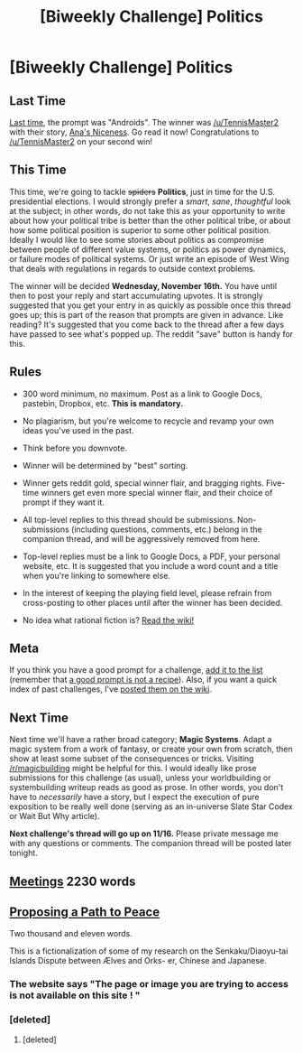 #+TITLE: [Biweekly Challenge] Politics

* [Biweekly Challenge] Politics
:PROPERTIES:
:Author: alexanderwales
:Score: 14
:DateUnix: 1478128732.0
:DateShort: 2016-Nov-03
:END:
** Last Time
   :PROPERTIES:
   :CUSTOM_ID: last-time
   :END:
[[https://www.reddit.com/r/rational/comments/58dfvg/biweekly_challenge_androids/?sort=confidence][Last time,]] the prompt was "Androids". The winner was [[/u/TennisMaster2]] with their story, [[https://www.reddit.com/r/rational/comments/58dfvg/biweekly_challenge_androids/d90461s/][Ana's Niceness]]. Go read it now! Congratulations to [[/u/TennisMaster2]] on your second win!

** This Time
   :PROPERTIES:
   :CUSTOM_ID: this-time
   :END:
This time, we're going to tackle +spiders+ *Politics*, just in time for the U.S. presidential elections. I would strongly prefer a /smart/, /sane/, /thoughtful/ look at the subject; in other words, do not take this as your opportunity to write about how your political tribe is better than the other political tribe, or about how some political position is superior to some other political position. Ideally I would like to see some stories about politics as compromise between people of different value systems, or politics as power dynamics, or failure modes of political systems. Or just write an episode of West Wing that deals with regulations in regards to outside context problems.

The winner will be decided *Wednesday, November 16th.* You have until then to post your reply and start accumulating upvotes. It is strongly suggested that you get your entry in as quickly as possible once this thread goes up; this is part of the reason that prompts are given in advance. Like reading? It's suggested that you come back to the thread after a few days have passed to see what's popped up. The reddit "save" button is handy for this.

** Rules
   :PROPERTIES:
   :CUSTOM_ID: rules
   :END:

- 300 word minimum, no maximum. Post as a link to Google Docs, pastebin, Dropbox, etc. *This is mandatory.*

- No plagiarism, but you're welcome to recycle and revamp your own ideas you've used in the past.

- Think before you downvote.

- Winner will be determined by "best" sorting.

- Winner gets reddit gold, special winner flair, and bragging rights. Five-time winners get even more special winner flair, and their choice of prompt if they want it.

- All top-level replies to this thread should be submissions. Non-submissions (including questions, comments, etc.) belong in the companion thread, and will be aggressively removed from here.

- Top-level replies must be a link to Google Docs, a PDF, your personal website, etc. It is suggested that you include a word count and a title when you're linking to somewhere else.

- In the interest of keeping the playing field level, please refrain from cross-posting to other places until after the winner has been decided.

- No idea what rational fiction is? [[http://www.reddit.com/r/rational/wiki/index][Read the wiki!]]

** Meta
   :PROPERTIES:
   :CUSTOM_ID: meta
   :END:
If you think you have a good prompt for a challenge, [[https://docs.google.com/spreadsheets/d/1B6HaZc8FYkr6l6Q4cwBc9_-Yq1g0f_HmdHK5L1tbEbA/edit?usp=sharing][add it to the list]] (remember that [[http://www.reddit.com/r/WritingPrompts/wiki/prompts?src=RECIPE][a good prompt is not a recipe]]). Also, if you want a quick index of past challenges, I've [[https://www.reddit.com/r/rational/wiki/weeklychallenge][posted them on the wiki]].

** Next Time
   :PROPERTIES:
   :CUSTOM_ID: next-time
   :END:
Next time we'll have a rather broad category; *Magic Systems*. Adapt a magic system from a work of fantasy, or create your own from scratch, then show at least some subset of the consequences or tricks. Visiting [[/r/magicbuilding]] might be helpful for this. I would ideally like prose submissions for this challenge (as usual), unless your worldbuilding or systembuilding writeup reads as good as prose. In other words, you don't have to /necessarily/ have a story, but I expect the execution of pure exposition to be really well done (serving as an in-universe Slate Star Codex or Wait But Why article).

*Next challenge's thread will go up on 11/16.* Please private message me with any questions or comments. The companion thread will be posted later tonight.


** [[https://docs.google.com/document/d/1x9j_1KDAsLBJvJv7VR4B7TfFYbGGaHqzbKdDuUALoDc/edit?usp=sharing][Meetings]] 2230 words
:PROPERTIES:
:Author: MonstrousBird
:Score: 10
:DateUnix: 1478725014.0
:DateShort: 2016-Nov-10
:END:


** [[http://m.uploadedit.com/ba3s/1478212389408.pdf][Proposing a Path to Peace]]

Two thousand and eleven words.

This is a fictionalization of some of my research on the Senkaku/Diaoyu-tai Islands Dispute between Ælves and Orks- er, Chinese and Japanese.
:PROPERTIES:
:Author: TennisMaster2
:Score: 6
:DateUnix: 1478212595.0
:DateShort: 2016-Nov-04
:END:

*** The website says "The page or image you are trying to access is not available on this site ! "
:PROPERTIES:
:Author: zian
:Score: 1
:DateUnix: 1487487620.0
:DateShort: 2017-Feb-19
:END:


*** [deleted]
:PROPERTIES:
:Score: 0
:DateUnix: 1478576920.0
:DateShort: 2016-Nov-08
:END:

**** [deleted]
:PROPERTIES:
:Score: 1
:DateUnix: 1478577863.0
:DateShort: 2016-Nov-08
:END:
